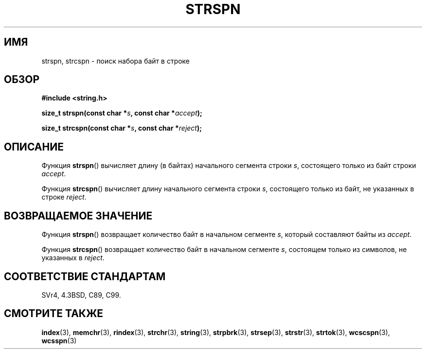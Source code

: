 .\" Copyright 1993 David Metcalfe (david@prism.demon.co.uk)
.\"
.\" Permission is granted to make and distribute verbatim copies of this
.\" manual provided the copyright notice and this permission notice are
.\" preserved on all copies.
.\"
.\" Permission is granted to copy and distribute modified versions of this
.\" manual under the conditions for verbatim copying, provided that the
.\" entire resulting derived work is distributed under the terms of a
.\" permission notice identical to this one.
.\"
.\" Since the Linux kernel and libraries are constantly changing, this
.\" manual page may be incorrect or out-of-date.  The author(s) assume no
.\" responsibility for errors or omissions, or for damages resulting from
.\" the use of the information contained herein.  The author(s) may not
.\" have taken the same level of care in the production of this manual,
.\" which is licensed free of charge, as they might when working
.\" professionally.
.\"
.\" Formatted or processed versions of this manual, if unaccompanied by
.\" the source, must acknowledge the copyright and authors of this work.
.\"
.\" References consulted:
.\"     Linux libc source code
.\"     Lewine's _POSIX Programmer's Guide_ (O'Reilly & Associates, 1991)
.\"     386BSD man pages
.\" Modified Sat Jul 24 17:57:50 1993 by Rik Faith (faith@cs.unc.edu)
.\"*******************************************************************
.\"
.\" This file was generated with po4a. Translate the source file.
.\"
.\"*******************************************************************
.TH STRSPN 3 2012\-05\-10 "" "Руководство программиста Linux"
.SH ИМЯ
strspn, strcspn \- поиск набора байт в строке
.SH ОБЗОР
.nf
\fB#include <string.h>\fP
.sp
\fBsize_t strspn(const char *\fP\fIs\fP\fB, const char *\fP\fIaccept\fP\fB);\fP
.sp
\fBsize_t strcspn(const char *\fP\fIs\fP\fB, const char *\fP\fIreject\fP\fB);\fP
.fi
.SH ОПИСАНИЕ
Функция \fBstrspn\fP() вычисляет длину (в байтах) начального сегмента строки
\fIs\fP, состоящего только из байт строки \fIaccept\fP.
.PP
Функция \fBstrcspn\fP() вычисляет длину начального сегмента строки \fIs\fP,
состоящего только из байт, не указанных в строке \fIreject\fP.
.SH "ВОЗВРАЩАЕМОЕ ЗНАЧЕНИЕ"
Функция \fBstrspn\fP() возвращает количество байт в начальном сегменте \fIs\fP,
который составляют байты из \fIaccept\fP.
.PP
Функция \fBstrcspn\fP() возвращает количество байт в начальном сегменте \fIs\fP,
состоящем только из символов, не указанных в \fIreject\fP.
.SH "СООТВЕТСТВИЕ СТАНДАРТАМ"
SVr4, 4.3BSD, C89, C99.
.SH "СМОТРИТЕ ТАКЖЕ"
\fBindex\fP(3), \fBmemchr\fP(3), \fBrindex\fP(3), \fBstrchr\fP(3), \fBstring\fP(3),
\fBstrpbrk\fP(3), \fBstrsep\fP(3), \fBstrstr\fP(3), \fBstrtok\fP(3), \fBwcscspn\fP(3),
\fBwcsspn\fP(3)
